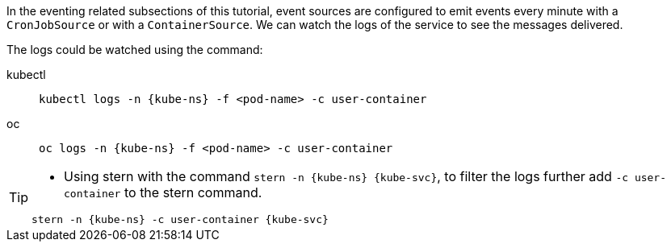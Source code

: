 [kube-ns='knativetutorial']
[kube-svc='']

In the eventing related subsections of this tutorial, event sources are configured to emit events every minute with a `CronJobSource` or with a `ContainerSource`.  
We can watch the logs of the service to see the messages delivered.

The logs could be watched using the command:
[tabs]
====
kubectl::
+
--
[source,bash,subs="+macros,+attributes"]
----
kubectl logs -n {kube-ns} -f <pod-name> -c user-container
----
--
oc::
+
--

[source,bash,subs="+macros,+attributes"]
----
oc logs -n {kube-ns} -f <pod-name> -c user-container
----
--
====

[TIP]
====
* Using stern with the command `stern  -n {kube-ns} {kube-svc}`, to filter the logs further add `-c user-container` to the stern command.

[source,bash,subs="+macros,+attributes"]
----
stern -n {kube-ns} -c user-container {kube-svc} 
----
====
